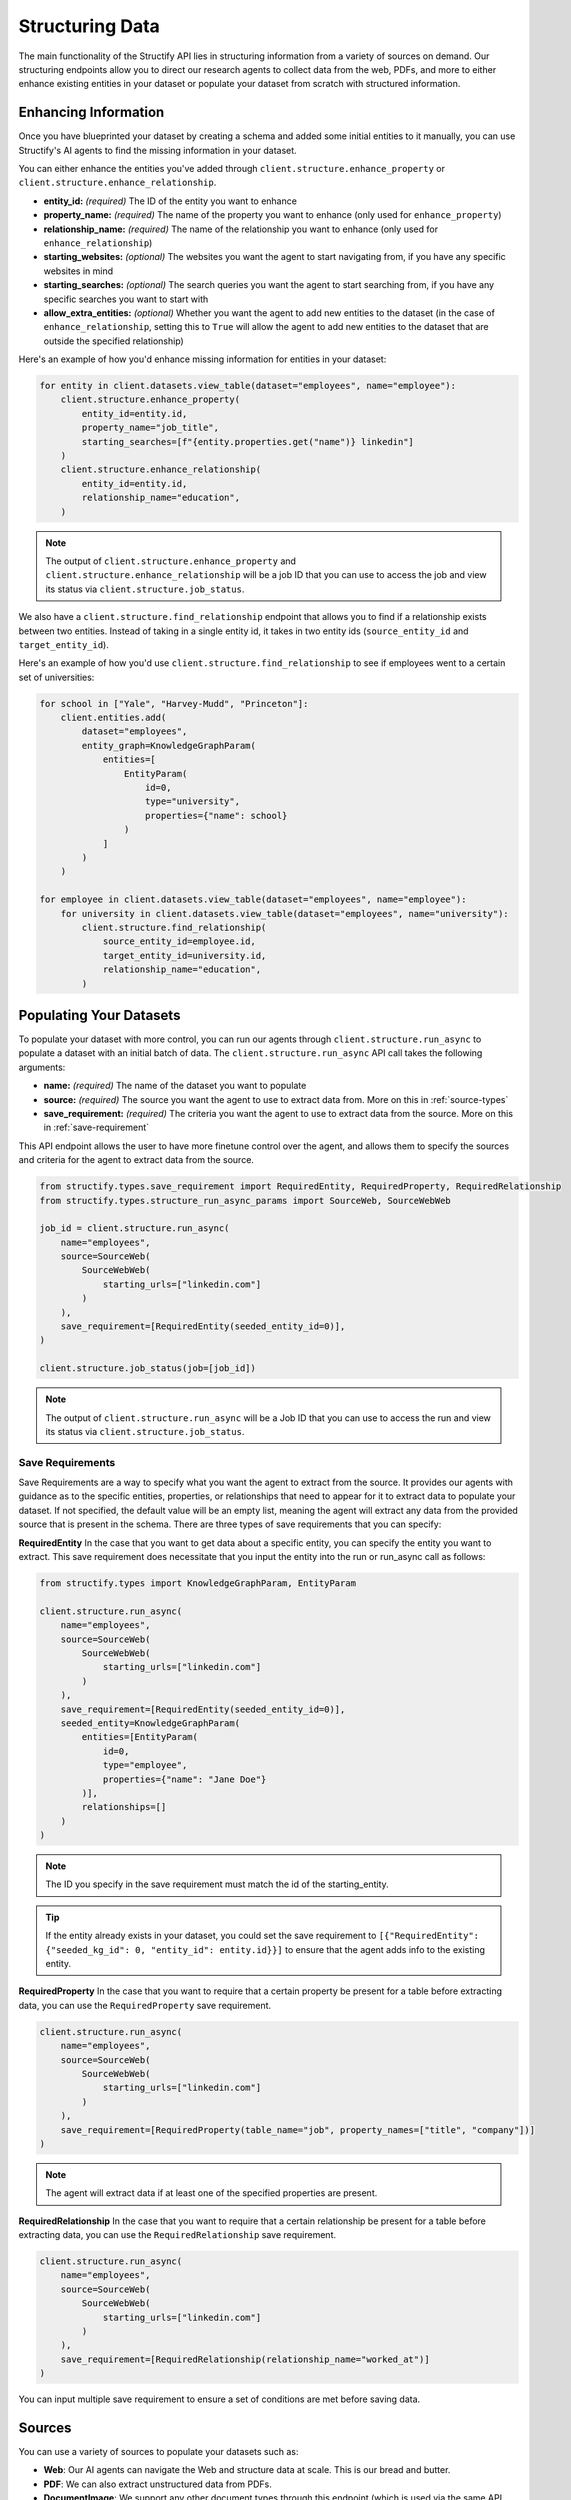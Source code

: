 Structuring Data
================
The main functionality of the Structify API lies in structuring information from a variety of sources on demand.
Our structuring endpoints allow you to direct our research agents to collect data from the web, PDFs, and more to either enhance existing entities in your dataset or populate your dataset from scratch with structured information.

.. _enhancing-datasets:

Enhancing Information
------------------------
Once you have blueprinted your dataset by creating a schema and added some initial entities to it manually, you can use Structify's AI agents to find the missing information in your dataset.

You can either enhance the entities you've added through ``client.structure.enhance_property`` or ``client.structure.enhance_relationship``.

- **entity_id:** *(required)* The ID of the entity you want to enhance
- **property_name:** *(required)* The name of the property you want to enhance (only used for ``enhance_property``)
- **relationship_name:** *(required)* The name of the relationship you want to enhance (only used for ``enhance_relationship``)
- **starting_websites:** *(optional)* The websites you want the agent to start navigating from, if you have any specific websites in mind
- **starting_searches:** *(optional)* The search queries you want the agent to start searching from, if you have any specific searches you want to start with
- **allow_extra_entities:** *(optional)* Whether you want the agent to add new entities to the dataset (in the case of ``enhance_relationship``, setting this to ``True`` will allow the agent to add new entities to the dataset that are outside the specified relationship)

Here's an example of how you'd enhance missing information for entities in your dataset:

.. code-block:: python

    for entity in client.datasets.view_table(dataset="employees", name="employee"):
        client.structure.enhance_property(
            entity_id=entity.id,
            property_name="job_title",
            starting_searches=[f"{entity.properties.get("name")} linkedin"]
        )
        client.structure.enhance_relationship(
            entity_id=entity.id,
            relationship_name="education",
        )

.. note::
    The output of ``client.structure.enhance_property`` and ``client.structure.enhance_relationship`` will be a job ID that you can use to access the job and view its status via ``client.structure.job_status``.

We also have a  ``client.structure.find_relationship`` endpoint that allows you to find if a relationship exists between two entities.
Instead of taking in a single entity id, it takes in two entity ids (``source_entity_id`` and ``target_entity_id``).

Here's an example of how you'd use ``client.structure.find_relationship`` to see if employees went to a certain set of universities:

.. code-block:: python

    for school in ["Yale", "Harvey-Mudd", "Princeton"]:
        client.entities.add(
            dataset="employees",
            entity_graph=KnowledgeGraphParam(
                entities=[
                    EntityParam(
                        id=0,
                        type="university",
                        properties={"name": school}
                    )
                ]
            )
        )

    for employee in client.datasets.view_table(dataset="employees", name="employee"):
        for university in client.datasets.view_table(dataset="employees", name="university"):
            client.structure.find_relationship(
                source_entity_id=employee.id,
                target_entity_id=university.id,
                relationship_name="education",
            )


.. _populating-datasets:

Populating Your Datasets
------------------------
To populate your dataset with more control, you can run our agents through ``client.structure.run_async`` to populate a dataset with an initial batch of data. 
The ``client.structure.run_async`` API call takes the following arguments:

- **name:** *(required)* The name of the dataset you want to populate
- **source:** *(required)* The source you want the agent to use to extract data from. More on this in :ref:`source-types`
- **save_requirement:** *(required)* The criteria you want the agent to use to extract data from the source. More on this in :ref:`save-requirement`

This API endpoint allows the user to have more finetune control over the agent, and allows them to specify the sources and criteria for the agent to extract data from the source.

.. code-block:: python

    from structify.types.save_requirement import RequiredEntity, RequiredProperty, RequiredRelationship
    from structify.types.structure_run_async_params import SourceWeb, SourceWebWeb

    job_id = client.structure.run_async(
        name="employees", 
        source=SourceWeb(
            SourceWebWeb(
                starting_urls=["linkedin.com"]
            )
        ),
        save_requirement=[RequiredEntity(seeded_entity_id=0)],
    )

    client.structure.job_status(job=[job_id])

.. note::
    The output of ``client.structure.run_async`` will be a Job ID that you can use to access the run and view its status via ``client.structure.job_status``.


.. _save-requirement:

Save Requirements
~~~~~~~~~~~~~~~~~~~~~~~~~~~~
Save Requirements are a way to specify what you want the agent to extract from the source. 
It provides our agents with guidance as to the specific entities, properties, or relationships that need to appear for it to extract data to populate your dataset.
If not specified, the default value will be an empty list, meaning the agent will extract any data from the provided source that is present in the schema.
There are three types of save requirements that you can specify:

**RequiredEntity**
In the case that you want to get data about a specific entity, you can specify the entity you want to extract.
This save requirement does necessitate that you input the entity into the run or run_async call as follows:

.. code-block:: python

    from structify.types import KnowledgeGraphParam, EntityParam

    client.structure.run_async(
        name="employees", 
        source=SourceWeb(
            SourceWebWeb(
                starting_urls=["linkedin.com"]
            )
        ),
        save_requirement=[RequiredEntity(seeded_entity_id=0)],
        seeded_entity=KnowledgeGraphParam(
            entities=[EntityParam(
                id=0,
                type="employee",
                properties={"name": "Jane Doe"}
            )],
            relationships=[]
        )
    )
    
.. note::
    The ID you specify in the save requirement must match the id of the starting_entity.

.. tip::
    If the entity already exists in your dataset, you could set the save requirement to ``[{"RequiredEntity": {"seeded_kg_id": 0, "entity_id": entity.id}}]`` to ensure that the agent adds info to the existing entity.

**RequiredProperty**
In the case that you want to require that a certain property be present for a table before extracting data, you can use the ``RequiredProperty`` save requirement.

.. code-block:: python

    client.structure.run_async(
        name="employees", 
        source=SourceWeb(
            SourceWebWeb(
                starting_urls=["linkedin.com"]
            )
        ),
        save_requirement=[RequiredProperty(table_name="job", property_names=["title", "company"])]
    )

.. note::
    The agent will extract data if at least one of the specified properties are present.

**RequiredRelationship**
In the case that you want to require that a certain relationship be present for a table before extracting data, you can use the ``RequiredRelationship`` save requirement.

.. code-block:: python

    client.structure.run_async(
        name="employees",
        source=SourceWeb(
            SourceWebWeb(
                starting_urls=["linkedin.com"]
            )
        ),
        save_requirement=[RequiredRelationship(relationship_name="worked_at")]
    )

You can input multiple save requirement to ensure a set of conditions are met before saving data.

.. _source-types:

Sources
-----------------------
You can use a variety of sources to populate your datasets such as:

- **Web**: Our AI agents can navigate the Web and structure data at scale. This is our bread and butter.
- **PDF**: We can also extract unstructured data from PDFs.
- **DocumentImage**: We support any other document types through this endpoint (which is used via the same API calls as PDFs). It does require users to convert their documents into images first.

Below are some examples of how you can start structuring runs on each source:

Web
~~~~~~~~~~~~~~~~~~~~~~~~~~~~~~~~~~

.. code-block:: python

    client.structure.run_async(
        name="employees", 
        source=SourceWeb(
            SourceWebWeb(
                starting_urls=["linkedin.com"]
            )
        ),
        save_requirement=[RequiredEntity(seeded_entity_id=0)],
        seeded_entity=KnowledgeGraphParam(
            entities=[EntityParam(
                id=0,
                type="employee",
                properties={"name": "Jane Doe"}
            )],
            relationships=[]
        )
    )
PDF
~~~~~~~~~~~~~~~~~~~~~~~~~~~~~~~~~~

.. code-block:: python

    from structify.types.structure_run_async_params import SourcePdf, SourcePdfPdf

    client.structure.run_async(
        name="employees",
        source=SourcePdf(pdf=SourcePdfPdf(path="path/to/pdf")),
        save_requirement=[RequiredRelationship(relationship_name="education")],
    )

.. note::
    The path to the PDF will be the remote path of the document uploaded to Structify. For more information on how to upload documents, see the :doc:`documents` section. Or you can check out the tutorials at :ref:`document-example`.

.. _tracking-jobs:

Tracking Jobs
-----------------------
When you run our agent using ``enhance_property``, ``enhance_relationship``, or ``run_async``, it creates jobs that you can track using the jobs endpoints.
These endpoints allow you to monitor the progress of your structuring tasks and manage them as needed.

Listing Jobs
~~~~~~~~~~~~~~~~~~~~~~~~~~~~~~~~~~
You can list all jobs using ``client.jobs.list()``. This endpoint supports several optional filtering arguments:

- **dataset_name:** Filter jobs by dataset
- **status:** Filter by job status ("Queued", "Running", "Completed", "Failed")
- **since:** List jobs since a specific timestamp
- **limit:** Maximum number of jobs to return
- **offset:** Number of jobs to skip for pagination

.. code-block:: python

    # List all running jobs for a specific dataset
    jobs = client.jobs.list(
        dataset_name="employees",
        status="Running"
    )

    # List recently completed jobs
    from datetime import datetime, timedelta

    yesterday = datetime.now() - timedelta(days=1)
    recent_jobs = client.jobs.list(
        since=yesterday,
        status="Completed"
    )

Getting Job Details
~~~~~~~~~~~~~~~~~~~~~~~~~~~~~~~~~~
To get detailed information about a specific job, use ``client.jobs.get()``:

.. code-block:: python

    # Get details for a specific job
    job_details = client.jobs.get(job_id="Job-12345678-abcd-efgh-ijkl-987654321")

The response will be a Job object that contains the following information:

- **id:** The ID of the job
- **status:** The status of the job ("Queued", "Running", "Completed", "Failed")
- **created_at:** The timestamp when the job was created
- **run_started_time:** The timestamp when the job began running
- **message:** A debugging log of the job
